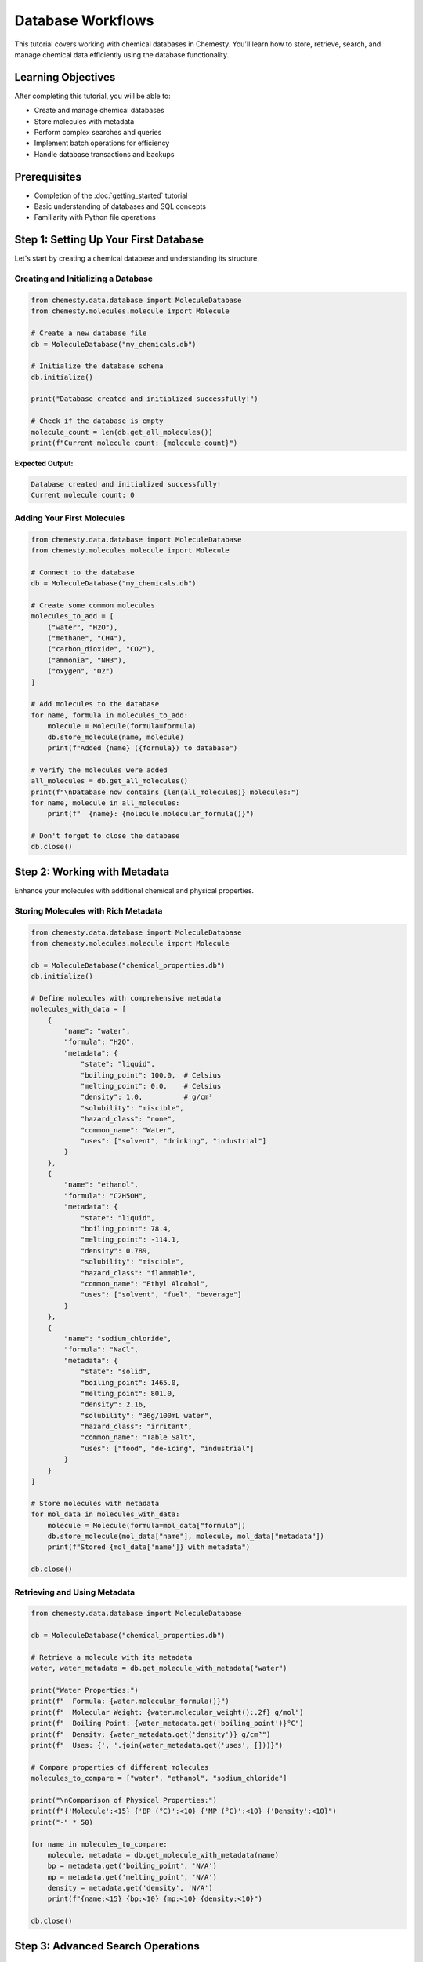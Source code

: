 Database Workflows
==================

This tutorial covers working with chemical databases in Chemesty. You'll learn how to store, retrieve, search, and manage chemical data efficiently using the database functionality.

Learning Objectives
------------------

After completing this tutorial, you will be able to:

- Create and manage chemical databases
- Store molecules with metadata
- Perform complex searches and queries
- Implement batch operations for efficiency
- Handle database transactions and backups

Prerequisites
------------

- Completion of the :doc:`getting_started` tutorial
- Basic understanding of databases and SQL concepts
- Familiarity with Python file operations

Step 1: Setting Up Your First Database
-------------------------------------

Let's start by creating a chemical database and understanding its structure.

Creating and Initializing a Database
~~~~~~~~~~~~~~~~~~~~~~~~~~~~~~~~~~~

.. code-block:: python

   from chemesty.data.database import MoleculeDatabase
   from chemesty.molecules.molecule import Molecule
   
   # Create a new database file
   db = MoleculeDatabase("my_chemicals.db")
   
   # Initialize the database schema
   db.initialize()
   
   print("Database created and initialized successfully!")
   
   # Check if the database is empty
   molecule_count = len(db.get_all_molecules())
   print(f"Current molecule count: {molecule_count}")

**Expected Output:**

.. code-block:: text

   Database created and initialized successfully!
   Current molecule count: 0

Adding Your First Molecules
~~~~~~~~~~~~~~~~~~~~~~~~~~

.. code-block:: python

   from chemesty.data.database import MoleculeDatabase
   from chemesty.molecules.molecule import Molecule
   
   # Connect to the database
   db = MoleculeDatabase("my_chemicals.db")
   
   # Create some common molecules
   molecules_to_add = [
       ("water", "H2O"),
       ("methane", "CH4"),
       ("carbon_dioxide", "CO2"),
       ("ammonia", "NH3"),
       ("oxygen", "O2")
   ]
   
   # Add molecules to the database
   for name, formula in molecules_to_add:
       molecule = Molecule(formula=formula)
       db.store_molecule(name, molecule)
       print(f"Added {name} ({formula}) to database")
   
   # Verify the molecules were added
   all_molecules = db.get_all_molecules()
   print(f"\nDatabase now contains {len(all_molecules)} molecules:")
   for name, molecule in all_molecules:
       print(f"  {name}: {molecule.molecular_formula()}")
   
   # Don't forget to close the database
   db.close()

Step 2: Working with Metadata
-----------------------------

Enhance your molecules with additional chemical and physical properties.

Storing Molecules with Rich Metadata
~~~~~~~~~~~~~~~~~~~~~~~~~~~~~~~~~~~

.. code-block:: python

   from chemesty.data.database import MoleculeDatabase
   from chemesty.molecules.molecule import Molecule
   
   db = MoleculeDatabase("chemical_properties.db")
   db.initialize()
   
   # Define molecules with comprehensive metadata
   molecules_with_data = [
       {
           "name": "water",
           "formula": "H2O",
           "metadata": {
               "state": "liquid",
               "boiling_point": 100.0,  # Celsius
               "melting_point": 0.0,    # Celsius
               "density": 1.0,          # g/cm³
               "solubility": "miscible",
               "hazard_class": "none",
               "common_name": "Water",
               "uses": ["solvent", "drinking", "industrial"]
           }
       },
       {
           "name": "ethanol",
           "formula": "C2H5OH",
           "metadata": {
               "state": "liquid",
               "boiling_point": 78.4,
               "melting_point": -114.1,
               "density": 0.789,
               "solubility": "miscible",
               "hazard_class": "flammable",
               "common_name": "Ethyl Alcohol",
               "uses": ["solvent", "fuel", "beverage"]
           }
       },
       {
           "name": "sodium_chloride",
           "formula": "NaCl",
           "metadata": {
               "state": "solid",
               "boiling_point": 1465.0,
               "melting_point": 801.0,
               "density": 2.16,
               "solubility": "36g/100mL water",
               "hazard_class": "irritant",
               "common_name": "Table Salt",
               "uses": ["food", "de-icing", "industrial"]
           }
       }
   ]
   
   # Store molecules with metadata
   for mol_data in molecules_with_data:
       molecule = Molecule(formula=mol_data["formula"])
       db.store_molecule(mol_data["name"], molecule, mol_data["metadata"])
       print(f"Stored {mol_data['name']} with metadata")
   
   db.close()

Retrieving and Using Metadata
~~~~~~~~~~~~~~~~~~~~~~~~~~~~

.. code-block:: python

   from chemesty.data.database import MoleculeDatabase
   
   db = MoleculeDatabase("chemical_properties.db")
   
   # Retrieve a molecule with its metadata
   water, water_metadata = db.get_molecule_with_metadata("water")
   
   print("Water Properties:")
   print(f"  Formula: {water.molecular_formula()}")
   print(f"  Molecular Weight: {water.molecular_weight():.2f} g/mol")
   print(f"  Boiling Point: {water_metadata.get('boiling_point')}°C")
   print(f"  Density: {water_metadata.get('density')} g/cm³")
   print(f"  Uses: {', '.join(water_metadata.get('uses', []))}")
   
   # Compare properties of different molecules
   molecules_to_compare = ["water", "ethanol", "sodium_chloride"]
   
   print("\nComparison of Physical Properties:")
   print(f"{'Molecule':<15} {'BP (°C)':<10} {'MP (°C)':<10} {'Density':<10}")
   print("-" * 50)
   
   for name in molecules_to_compare:
       molecule, metadata = db.get_molecule_with_metadata(name)
       bp = metadata.get('boiling_point', 'N/A')
       mp = metadata.get('melting_point', 'N/A')
       density = metadata.get('density', 'N/A')
       print(f"{name:<15} {bp:<10} {mp:<10} {density:<10}")
   
   db.close()

Step 3: Advanced Search Operations
---------------------------------

Learn how to find molecules based on various criteria.

Searching by Molecular Properties
~~~~~~~~~~~~~~~~~~~~~~~~~~~~~~~~

.. code-block:: python

   from chemesty.data.database import MoleculeDatabase
   from chemesty.molecules.molecule import Molecule
   
   # First, let's populate a database with more molecules
   db = MoleculeDatabase("search_demo.db")
   db.initialize()
   
   # Add a variety of molecules
   molecules_data = [
       ("methane", "CH4", {"molecular_weight": 16.04, "category": "alkane"}),
       ("ethane", "C2H6", {"molecular_weight": 30.07, "category": "alkane"}),
       ("propane", "C3H8", {"molecular_weight": 44.10, "category": "alkane"}),
       ("water", "H2O", {"molecular_weight": 18.02, "category": "inorganic"}),
       ("ammonia", "NH3", {"molecular_weight": 17.03, "category": "inorganic"}),
       ("methanol", "CH3OH", {"molecular_weight": 32.04, "category": "alcohol"}),
       ("ethanol", "C2H5OH", {"molecular_weight": 46.07, "category": "alcohol"}),
       ("glucose", "C6H12O6", {"molecular_weight": 180.16, "category": "sugar"})
   ]
   
   for name, formula, metadata in molecules_data:
       molecule = Molecule(formula=formula)
       db.store_molecule(name, molecule, metadata)
   
   # Search by molecular weight range
   print("Molecules with molecular weight between 15 and 50 g/mol:")
   light_molecules = db.search_by_molecular_weight(min_weight=15, max_weight=50)
   for name, molecule in light_molecules:
       print(f"  {name}: {molecule.molecular_formula()} ({molecule.molecular_weight():.2f} g/mol)")
   
   # Search by elements present
   print("\nMolecules containing carbon:")
   carbon_molecules = db.search_by_elements(["C"])
   for name, molecule in carbon_molecules:
       print(f"  {name}: {molecule.molecular_formula()}")
   
   # Search by metadata
   print("\nAlkane molecules:")
   alkanes = db.search_by_metadata({"category": "alkane"})
   for name, molecule in alkanes:
       print(f"  {name}: {molecule.molecular_formula()}")
   
   db.close()

Complex Query Examples
~~~~~~~~~~~~~~~~~~~~~

.. code-block:: python

   from chemesty.data.database import MoleculeDatabase
   
   db = MoleculeDatabase("search_demo.db")
   
   def find_molecules_by_criteria(db, min_weight=None, max_weight=None, 
                                  required_elements=None, excluded_elements=None,
                                  metadata_filters=None):
       """Find molecules matching multiple criteria."""
       # Start with all molecules
       all_molecules = db.get_all_molecules()
       results = []
       
       for name, molecule in all_molecules:
           # Check molecular weight
           if min_weight and molecule.molecular_weight() < min_weight:
               continue
           if max_weight and molecule.molecular_weight() > max_weight:
               continue
           
           # Check required elements
           if required_elements:
               composition = molecule.composition()
               molecule_elements = [elem.symbol for elem in composition.keys()]
               if not all(elem in molecule_elements for elem in required_elements):
                   continue
           
           # Check excluded elements
           if excluded_elements:
               composition = molecule.composition()
               molecule_elements = [elem.symbol for elem in composition.keys()]
               if any(elem in molecule_elements for elem in excluded_elements):
                   continue
           
           # Check metadata filters
           if metadata_filters:
               try:
                   _, metadata = db.get_molecule_with_metadata(name)
                   for key, value in metadata_filters.items():
                       if metadata.get(key) != value:
                           break
                   else:
                       results.append((name, molecule))
               except:
                   continue
           else:
               results.append((name, molecule))
       
       return results
   
   # Example: Find organic molecules (containing C and H) under 100 g/mol
   print("Organic molecules under 100 g/mol:")
   organic_light = find_molecules_by_criteria(
       db, 
       max_weight=100, 
       required_elements=["C", "H"]
   )
   for name, molecule in organic_light:
       print(f"  {name}: {molecule.molecular_formula()} ({molecule.molecular_weight():.2f} g/mol)")
   
   # Example: Find alcohols
   print("\nAlcohol molecules:")
   alcohols = find_molecules_by_criteria(
       db,
       metadata_filters={"category": "alcohol"}
   )
   for name, molecule in alcohols:
       print(f"  {name}: {molecule.molecular_formula()}")
   
   db.close()

Step 4: Batch Operations and Performance
---------------------------------------

Learn how to efficiently handle large amounts of chemical data.

Batch Insertion
~~~~~~~~~~~~~~

.. code-block:: python

   from chemesty.data.database import MoleculeDatabase
   from chemesty.molecules.molecule import Molecule
   import time
   
   # Create a database for performance testing
   db = MoleculeDatabase("batch_demo.db")
   db.initialize()
   
   # Generate a large dataset of molecules
   def generate_alkane_series(max_carbons=20):
       """Generate a series of alkanes from methane to larger molecules."""
       alkanes = []
       for n in range(1, max_carbons + 1):
           formula = f"C{n}H{2*n + 2}"
           name = f"alkane_C{n}"
           metadata = {
               "carbon_count": n,
               "hydrogen_count": 2*n + 2,
               "category": "alkane",
               "series": "normal_alkane"
           }
           alkanes.append((name, formula, metadata))
       return alkanes
   
   alkanes = generate_alkane_series(50)  # Generate 50 alkanes
   
   # Method 1: Individual insertions (slower)
   start_time = time.time()
   for name, formula, metadata in alkanes[:10]:  # Just first 10 for demo
       molecule = Molecule(formula=formula)
       db.store_molecule(name, molecule, metadata)
   individual_time = time.time() - start_time
   
   # Method 2: Batch insertion with transaction (faster)
   start_time = time.time()
   with db.transaction():
       for name, formula, metadata in alkanes[10:20]:  # Next 10
           molecule = Molecule(formula=formula)
           db.store_molecule(name, molecule, metadata)
   batch_time = time.time() - start_time
   
   print(f"Individual insertions (10 molecules): {individual_time:.4f} seconds")
   print(f"Batch insertion (10 molecules): {batch_time:.4f} seconds")
   print(f"Speed improvement: {individual_time/batch_time:.1f}x faster")
   
   # Verify the data
   total_molecules = len(db.get_all_molecules())
   print(f"Total molecules in database: {total_molecules}")
   
   db.close()

Batch Retrieval and Analysis
~~~~~~~~~~~~~~~~~~~~~~~~~~~

.. code-block:: python

   from chemesty.data.database import MoleculeDatabase
   
   db = MoleculeDatabase("batch_demo.db")
   
   # Retrieve multiple molecules at once
   alkane_names = [f"alkane_C{i}" for i in range(1, 11)]
   molecules = db.get_molecules_batch(alkane_names)
   
   print("Alkane Series Analysis:")
   print(f"{'Name':<12} {'Formula':<8} {'MW (g/mol)':<12} {'C Count':<8}")
   print("-" * 45)
   
   for name, molecule in molecules:
       if molecule:  # Check if molecule exists
           mw = molecule.molecular_weight()
           # Get carbon count from composition
           composition = molecule.composition()
           carbon_count = sum(count for elem, count in composition.items() 
                            if elem.symbol == 'C')
           formula = molecule.molecular_formula()
           print(f"{name:<12} {formula:<8} {mw:<12.2f} {carbon_count:<8}")
   
   # Analyze trends in the data
   molecular_weights = []
   carbon_counts = []
   
   for name, molecule in molecules:
       if molecule:
           molecular_weights.append(molecule.molecular_weight())
           composition = molecule.composition()
           carbon_count = sum(count for elem, count in composition.items() 
                            if elem.symbol == 'C')
           carbon_counts.append(carbon_count)
   
   if molecular_weights:
       print(f"\nTrends in alkane series:")
       print(f"Molecular weight range: {min(molecular_weights):.2f} - {max(molecular_weights):.2f} g/mol")
       print(f"Average MW per carbon: {sum(molecular_weights)/sum(carbon_counts):.2f} g/mol per C")
   
   db.close()

Step 5: Database Management and Maintenance
------------------------------------------

Learn how to maintain and optimize your chemical databases.

Database Backup and Restore
~~~~~~~~~~~~~~~~~~~~~~~~~~

.. code-block:: python

   import shutil
   import os
   from chemesty.data.database import MoleculeDatabase
   
   def backup_database(db_path, backup_path):
       """Create a backup of the database."""
       try:
           shutil.copy2(db_path, backup_path)
           print(f"Database backed up to {backup_path}")
           return True
       except Exception as e:
           print(f"Backup failed: {e}")
           return False
   
   def restore_database(backup_path, db_path):
       """Restore database from backup."""
       try:
           shutil.copy2(backup_path, db_path)
           print(f"Database restored from {backup_path}")
           return True
       except Exception as e:
           print(f"Restore failed: {e}")
           return False
   
   # Example usage
   original_db = "my_chemicals.db"
   backup_file = "my_chemicals_backup.db"
   
   # Create backup
   if os.path.exists(original_db):
       backup_database(original_db, backup_file)
   
   # Verify backup by checking molecule count
   if os.path.exists(backup_file):
       backup_db = MoleculeDatabase(backup_file)
       molecule_count = len(backup_db.get_all_molecules())
       print(f"Backup contains {molecule_count} molecules")
       backup_db.close()

Database Statistics and Optimization
~~~~~~~~~~~~~~~~~~~~~~~~~~~~~~~~~~~

.. code-block:: python

   from chemesty.data.database import MoleculeDatabase
   from collections import Counter
   
   def analyze_database(db_path):
       """Provide comprehensive database statistics."""
       db = MoleculeDatabase(db_path)
       
       # Get all molecules
       all_molecules = db.get_all_molecules()
       total_count = len(all_molecules)
       
       print(f"Database Analysis for {db_path}")
       print("=" * 50)
       print(f"Total molecules: {total_count}")
       
       if total_count == 0:
           print("Database is empty")
           db.close()
           return
       
       # Analyze molecular weights
       weights = [mol.molecular_weight() for name, mol in all_molecules]
       print(f"Molecular weight range: {min(weights):.2f} - {max(weights):.2f} g/mol")
       print(f"Average molecular weight: {sum(weights)/len(weights):.2f} g/mol")
       
       # Analyze elements
       all_elements = []
       for name, molecule in all_molecules:
           composition = molecule.composition()
           all_elements.extend([elem.symbol for elem in composition.keys()])
       
       element_counts = Counter(all_elements)
       print(f"\nMost common elements:")
       for element, count in element_counts.most_common(5):
           print(f"  {element}: {count} molecules ({count/total_count*100:.1f}%)")
       
       # Analyze atom counts
       atom_counts = [mol.atom_count() for name, mol in all_molecules]
       print(f"\nMolecule complexity:")
       print(f"  Atom count range: {min(atom_counts)} - {max(atom_counts)} atoms")
       print(f"  Average atoms per molecule: {sum(atom_counts)/len(atom_counts):.1f}")
       
       # Check for metadata
       molecules_with_metadata = 0
       for name, molecule in all_molecules:
           try:
               _, metadata = db.get_molecule_with_metadata(name)
               if metadata:
                   molecules_with_metadata += 1
           except:
               pass
       
       print(f"\nMetadata coverage: {molecules_with_metadata}/{total_count} molecules ({molecules_with_metadata/total_count*100:.1f}%)")
       
       db.close()
   
   # Analyze our databases
   databases_to_analyze = ["my_chemicals.db", "chemical_properties.db", "batch_demo.db"]
   
   for db_path in databases_to_analyze:
       if os.path.exists(db_path):
           analyze_database(db_path)
           print()

Step 6: Real-World Workflow Example
----------------------------------

Let's put it all together with a practical example.

Building a Pharmaceutical Database
~~~~~~~~~~~~~~~~~~~~~~~~~~~~~~~~~

.. code-block:: python

   from chemesty.data.database import MoleculeDatabase
   from chemesty.molecules.molecule import Molecule
   
   # Create a pharmaceutical database
   pharma_db = MoleculeDatabase("pharmaceuticals.db")
   pharma_db.initialize()
   
   # Define pharmaceutical compounds with comprehensive data
   pharmaceuticals = [
       {
           "name": "aspirin",
           "formula": "C9H8O4",
           "metadata": {
               "common_name": "Aspirin",
               "iupac_name": "2-acetoxybenzoic acid",
               "drug_class": "NSAID",
               "indication": "pain relief, anti-inflammatory",
               "dosage_form": "tablet",
               "typical_dose_mg": 325,
               "bioavailability": 0.8,
               "half_life_hours": 0.25,
               "molecular_targets": ["COX-1", "COX-2"],
               "side_effects": ["stomach irritation", "bleeding risk"]
           }
       },
       {
           "name": "ibuprofen",
           "formula": "C13H18O2",
           "metadata": {
               "common_name": "Ibuprofen",
               "iupac_name": "2-(4-isobutylphenyl)propionic acid",
               "drug_class": "NSAID",
               "indication": "pain relief, anti-inflammatory, fever reduction",
               "dosage_form": "tablet",
               "typical_dose_mg": 200,
               "bioavailability": 0.9,
               "half_life_hours": 2.0,
               "molecular_targets": ["COX-1", "COX-2"],
               "side_effects": ["stomach irritation", "kidney effects"]
           }
       },
       {
           "name": "acetaminophen",
           "formula": "C8H9NO2",
           "metadata": {
               "common_name": "Acetaminophen",
               "iupac_name": "N-acetyl-para-aminophenol",
               "drug_class": "analgesic",
               "indication": "pain relief, fever reduction",
               "dosage_form": "tablet",
               "typical_dose_mg": 500,
               "bioavailability": 0.85,
               "half_life_hours": 2.5,
               "molecular_targets": ["COX-3"],
               "side_effects": ["liver toxicity at high doses"]
           }
       }
   ]
   
   # Store pharmaceuticals in database
   with pharma_db.transaction():
       for drug_data in pharmaceuticals:
           molecule = Molecule(formula=drug_data["formula"])
           pharma_db.store_molecule(drug_data["name"], molecule, drug_data["metadata"])
           print(f"Added {drug_data['metadata']['common_name']} to database")
   
   # Query the database for drug information
   print("\nPharmaceutical Database Query Results:")
   print("=" * 60)
   
   # Find all NSAIDs
   all_drugs = pharma_db.get_all_molecules()
   nsaids = []
   
   for name, molecule in all_drugs:
       try:
           _, metadata = pharma_db.get_molecule_with_metadata(name)
           if metadata.get("drug_class") == "NSAID":
               nsaids.append((name, molecule, metadata))
       except:
           continue
   
   print("NSAID Medications:")
   for name, molecule, metadata in nsaids:
       print(f"  {metadata['common_name']} ({molecule.molecular_formula()})")
       print(f"    Typical dose: {metadata['typical_dose_mg']} mg")
       print(f"    Half-life: {metadata['half_life_hours']} hours")
       print(f"    Bioavailability: {metadata['bioavailability']*100}%")
       print()
   
   pharma_db.close()

Best Practices for Database Workflows
------------------------------------

1. **Always close database connections**: Use try/finally blocks or context managers
2. **Use transactions for batch operations**: Improves performance and data integrity
3. **Include meaningful metadata**: Store relevant chemical and physical properties
4. **Regular backups**: Protect your valuable chemical data
5. **Optimize queries**: Use appropriate search methods for your use case
6. **Validate data before storage**: Ensure molecules are valid before adding to database
7. **Use descriptive names**: Make molecule names searchable and meaningful

Common Pitfalls to Avoid
-----------------------

1. **Forgetting to close databases**: Can lead to data corruption
2. **Not using transactions**: Slow performance for batch operations
3. **Inconsistent metadata**: Use standardized keys and formats
4. **No error handling**: Always handle potential database errors
5. **Duplicate entries**: Check if molecules exist before adding
6. **Poor naming conventions**: Use consistent, descriptive names

Next Steps
----------

You've now mastered database workflows in Chemesty! You can:

- Create and manage chemical databases
- Store molecules with rich metadata
- Perform complex searches and queries
- Handle large datasets efficiently
- Maintain and optimize databases

**Continue Learning:**

- Try the :doc:`chemical_reactions` tutorial for reaction databases
- Explore the :doc:`advanced_analysis` tutorial for data analysis
- Review the :doc:`../user_guides/data` for more database features

**Practice Projects:**

1. Create a database of natural products with biological activity data
2. Build a materials database with physical properties
3. Develop a reaction database with mechanism information
4. Create a toxicity database with safety information